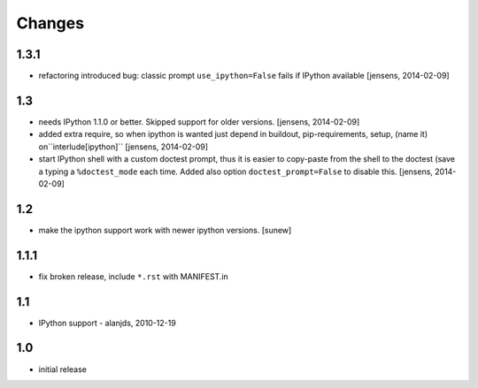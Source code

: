 
Changes
=======

1.3.1
-----

- refactoring introduced bug: classic prompt ``use_ipython=False`` fails if
  IPython available
  [jensens, 2014-02-09]

1.3
---

- needs IPython 1.1.0 or better. Skipped support for older versions.
  [jensens, 2014-02-09]

- added extra require, so when ipython is wanted just depend in buildout,
  pip-requirements, setup, (name it) on``interlude[ipython]``
  [jensens, 2014-02-09]

- start IPython shell with a custom doctest prompt, thus it is easier to
  copy-paste from the shell to the doctest (save a typing a ``%doctest_mode``
  each time. Added also option ``doctest_prompt=False`` to disable this.
  [jensens, 2014-02-09]

1.2
---

- make the ipython support work with newer ipython versions. [sunew]

1.1.1
-----

- fix broken release, include ``*.rst`` with MANIFEST.in

1.1
---

- IPython support - alanjds, 2010-12-19

1.0
---

- initial release
